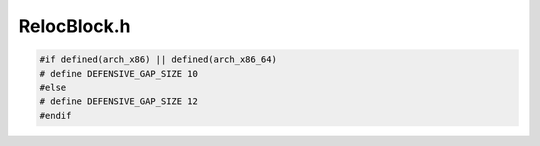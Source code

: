 .. _`sec:RelocBlock.h`:

RelocBlock.h
############

.. cpp:namespace:: Dyninst::Relocation

.. cpp:type:: boost::shared_ptr<CFWidget> CFWidgetPtr
.. cpp:type:: boost::shared_ptr<Widget> WidgetPtr



.. cpp:class:: RelocBlock

  A RelocBlock is a representation for instructions and instrumentation with
  a single entry point and (possibly) multiple exit points. For simplicity,
  we initially map a RelocBlock to a basic block. However, edge instrumentation
  or post-call padding (in defensive mode) may add additional RelocBlocks. Also,
  a RelocBlock may exit early if instrumentation explicitly branches out of a
  RelocBlock.

  A RelocBlock is represented as a list of Widgets. An Widget represents a single
  code generation unit: an instruction, an instrumentation sequence, and
  the like.

  Each RelocBlock ends in a distinguished "CFWidget" that tracks the successors
  of the RelocBlock. Arguably this information should be stored in the RelocBlock itself,
  but then we'd still need the code generation techniques in a CFWidget anyway.

  .. cpp:type:: int Label
  .. cpp:member:: static int RelocBlockID
  .. cpp:type:: std::list<WidgetPtr> WidgetList
  .. cpp:function:: static RelocBlock *createReloc(block_instance *block, func_instance *func)

    Standard creation

  .. cpp:function:: static RelocBlock *createInst(instPoint *point, Address a, block_instance *block, func_instance *func)

    Instpoint creation

  .. cpp:function:: static RelocBlock *createStub(block_instance *block, func_instance *func)

    Stub creation we're creating an empty RelocBlock associated with some other block/function/thing.

  .. cpp:function:: RelocBlock *next()
  .. cpp:function:: RelocBlock *prev()
  .. cpp:function:: ~RelocBlock()
  .. cpp:function:: void setNext(RelocBlock *next)
  .. cpp:function:: void setPrev(RelocBlock *prev)
  .. cpp:function:: bool linkRelocBlocks(RelocGraph *cfg)
  .. cpp:function:: bool determineSpringboards(PriorityMap &p)
  .. cpp:function:: void determineNecessaryBranches(RelocBlock *successor)

      We put in edges for everything - jumps, fallthroughs, you name
      it. Some of these can be obviated by code layout. Instead of trying
      to precompute which branches are needed, we do a final
      pre-generation pass to run through and see which branches we need
      based on where we plan to lay blocks out.

      Side note: necessary is set on a per-Target basis.

  .. cpp:function:: Address origAddr() const
  .. cpp:function:: int id() const
  .. cpp:function:: func_instance *func() const
  .. cpp:function:: block_instance *block() const
  .. cpp:function:: mapped_object *obj() const
  .. cpp:function:: std::string format() const
  .. cpp:function:: Label getLabel() const
  .. cpp:function:: WidgetList &elements()
  .. cpp:function:: CFWidgetPtr &cfWidget()
  .. cpp:function:: void setCF(CFWidgetPtr cf)
  .. cpp:function:: bool applyPatches(codeGen &gen, bool &regenerate, unsigned &totalSize, int &shift)
  .. cpp:function:: bool extractTrackers(CodeTracker &)
  .. cpp:function:: bool generate(const codeGen &templ, CodeBuffer &buffer)

    Each RelocBlock generates a mixture of PIC and non-PIC code. For
    efficiency, we precompute the PIC code and generate function callbacks
    for the non-PIC code. Thus, what we hand into the code generator
    looks like

      |  PIC
      |  non-PIC callback
      |  PIC
      |  non-PIC callback
      |  PIC
      |  PIC
      |  ...

    This allows us to minimize unnecessary regeneration when we're trying
    to produce the final code sequence. This function generates the mixture
    of PIC (as a byte buffer) and non-PIC (in terms of Patch objects) sequences.

  .. cpp:function:: void setType(Type type)
  .. cpp:function:: Type type() const
  .. cpp:function:: bool finalizeCF()

    Set up the CFWidget with our out-edges

  .. cpp:function:: RelocEdges *ins()
  .. cpp:function:: RelocEdges *outs()
  .. cpp:function:: private RelocBlock(block_instance *block, func_instance *f)
  .. cpp:function:: private RelocBlock(Address a, block_instance *b, func_instance *f)

    Constructor for a trace inserted later

  .. cpp:function:: private RelocBlock(Address a, block_instance *b, func_instance *f, bool relocateType)
  .. cpp:function:: private void createCFWidget()
  .. cpp:function:: private void getPredecessors(RelocGraph *cfg)
  .. cpp:function:: private void getSuccessors(RelocGraph *cfg)
  .. cpp:function:: private void processEdge(EdgeDirection e, edge_instance *edge, RelocGraph *cfg)

    There's some tricky logic going on here. We want to create the following edges:

      1. All out-edges, as _someone_ has to create them
      2. In-edges that aren't from RelocBlocks; if it's from a RelocBlock we assume we'll
         get it in out-edge construction.

  .. cpp:function:: private void preserveBlockGap()
  .. cpp:function:: private std::pair<bool, Address> getJumpTarget()

    Do the raw computation to determine the target (if it exists) of a
    jump instruction that we may not have encoded in ParseAPI.

  .. cpp:function:: private bool isNecessary(TargetInt *target, ParseAPI::EdgeTypeEnum edgeType)
  .. cpp:member:: private Address origAddr_
  .. cpp:member:: private block_instance *block_
  .. cpp:member:: private func_instance *func_

    If we're a func-specific copy

  .. cpp:member:: private int id_
  .. cpp:member:: private Label label_
  .. cpp:member:: private bool origRelocBlock_
  .. cpp:member:: private WidgetList elements_
  .. cpp:member:: private CFWidgetPtr cfWidget_

    This is convienient to avoid tons of dynamic_cast equivalents

  .. cpp:member:: private RelocEdges inEdges_

    We're building a mini-CFG, so might as well make it obvious.  Also, this lets us reassign edges. We sort by edge type.

  .. cpp:member:: private RelocEdges outEdges_
  .. cpp:member:: private RelocBlock *prev_

    We use the standard code generation mechanism of having a doubly-linked list overlaid on a graph.
    Use the list to traverse in layout order use the graph to traverse in control flow order.

  .. cpp:member:: private RelocBlock *next_
  .. cpp:member:: private Type type_


.. cpp:enum:: RelocBlock::Type

  .. cpp:enumerator:: Relocated
  .. cpp:enumerator:: Instrumentation
  .. cpp:enumerator:: Stub


.. cpp:enum:: EdgeDirection

  .. cpp:enumerator:: InEdge
  .. cpp:enumerator:: OutEdge

.. c:macro:: DEFENSIVE_GAP_SIZE

  Some defensive binaries put gaps in after call instructions to try
  and confuse parsing; it's typically something like so:

  .. code:: asm

    call foo
    jmp offset

  where ``foo`` contains code that increments the stack pointer by one,
  and ``offset`` is the encoding of a legal instruction. We really need
  to preserve that gap if it exists, and to make life easy we bundle
  it into the CFWidget.

.. code:: cpp

  #if defined(arch_x86) || defined(arch_x86_64)
  # define DEFENSIVE_GAP_SIZE 10
  #else
  # define DEFENSIVE_GAP_SIZE 12
  #endif
